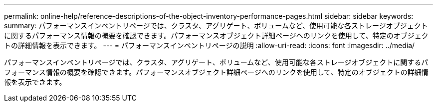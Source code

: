---
permalink: online-help/reference-descriptions-of-the-object-inventory-performance-pages.html 
sidebar: sidebar 
keywords:  
summary: パフォーマンスインベントリページでは、クラスタ、アグリゲート、ボリュームなど、使用可能な各ストレージオブジェクトに関するパフォーマンス情報の概要を確認できます。パフォーマンスオブジェクト詳細ページへのリンクを使用して、特定のオブジェクトの詳細情報を表示できます。 
---
= パフォーマンスインベントリページの説明
:allow-uri-read: 
:icons: font
:imagesdir: ../media/


[role="lead"]
パフォーマンスインベントリページでは、クラスタ、アグリゲート、ボリュームなど、使用可能な各ストレージオブジェクトに関するパフォーマンス情報の概要を確認できます。パフォーマンスオブジェクト詳細ページへのリンクを使用して、特定のオブジェクトの詳細情報を表示できます。
